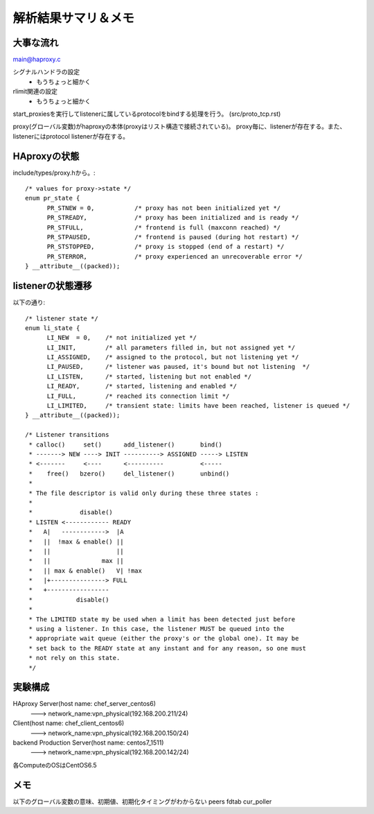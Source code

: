==========================================================
解析結果サマリ＆メモ
==========================================================

大事な流れ
===========

main@haproxy.c

シグナルハンドラの設定
  - もうちょっと細かく

rlimit関連の設定
  - もうちょっと細かく

start_proxiesを実行してlistenerに属しているprotocolをbindする処理を行う。
(src/proto_tcp.rst)


proxy(グローバル変数)がhaproxyの本体(proxyはリスト構造で接続されている)。
proxy毎に、listenerが存在する。また、listenerにはprotocol listenerが存在する。

HAproxyの状態
================

include/types/proxy.hから。::

  /* values for proxy->state */
  enum pr_state {
  	PR_STNEW = 0,           /* proxy has not been initialized yet */
  	PR_STREADY,             /* proxy has been initialized and is ready */
  	PR_STFULL,              /* frontend is full (maxconn reached) */
  	PR_STPAUSED,            /* frontend is paused (during hot restart) */
  	PR_STSTOPPED,           /* proxy is stopped (end of a restart) */
  	PR_STERROR,             /* proxy experienced an unrecoverable error */
  } __attribute__((packed));


listenerの状態遷移
===================

以下の通り::


  /* listener state */
  enum li_state {
  	LI_NEW	= 0,    /* not initialized yet */
  	LI_INIT,        /* all parameters filled in, but not assigned yet */
  	LI_ASSIGNED,    /* assigned to the protocol, but not listening yet */
  	LI_PAUSED,      /* listener was paused, it's bound but not listening  */
  	LI_LISTEN,      /* started, listening but not enabled */
  	LI_READY,       /* started, listening and enabled */
  	LI_FULL,        /* reached its connection limit */
  	LI_LIMITED,     /* transient state: limits have been reached, listener is queued */
  } __attribute__((packed));
  
  /* Listener transitions
   * calloc()     set()      add_listener()       bind()
   * -------> NEW ----> INIT ----------> ASSIGNED -----> LISTEN
   * <-------     <----      <----------          <-----
   *    free()   bzero()     del_listener()       unbind()
   *
   * The file descriptor is valid only during these three states :
   *
   *             disable()
   * LISTEN <------------ READY
   *   A|   ------------>  |A
   *   ||  !max & enable() ||
   *   ||                  ||
   *   ||              max ||
   *   || max & enable()   V| !max
   *   |+---------------> FULL
   *   +-----------------
   *            disable()
   *
   * The LIMITED state my be used when a limit has been detected just before
   * using a listener. In this case, the listener MUST be queued into the
   * appropriate wait queue (either the proxy's or the global one). It may be
   * set back to the READY state at any instant and for any reason, so one must
   * not rely on this state.
   */

実験構成
=========

HAproxy Server(host name: chef_server_centos6)
 ---> network_name:vpn_physical(192.168.200.211/24)

Client(host name: chef_client_centos6)
  ---> network_name:vpn_physical(192.168.200.150/24)

backend Production Server(host name: centos7_1511)
  ---> network_name:vpn_physical(192.168.200.142/24)

各ComputeのOSはCentOS6.5

メモ
====
以下のグローバル変数の意味、初期値、初期化タイミングがわからない
peers
fdtab
cur_poller








